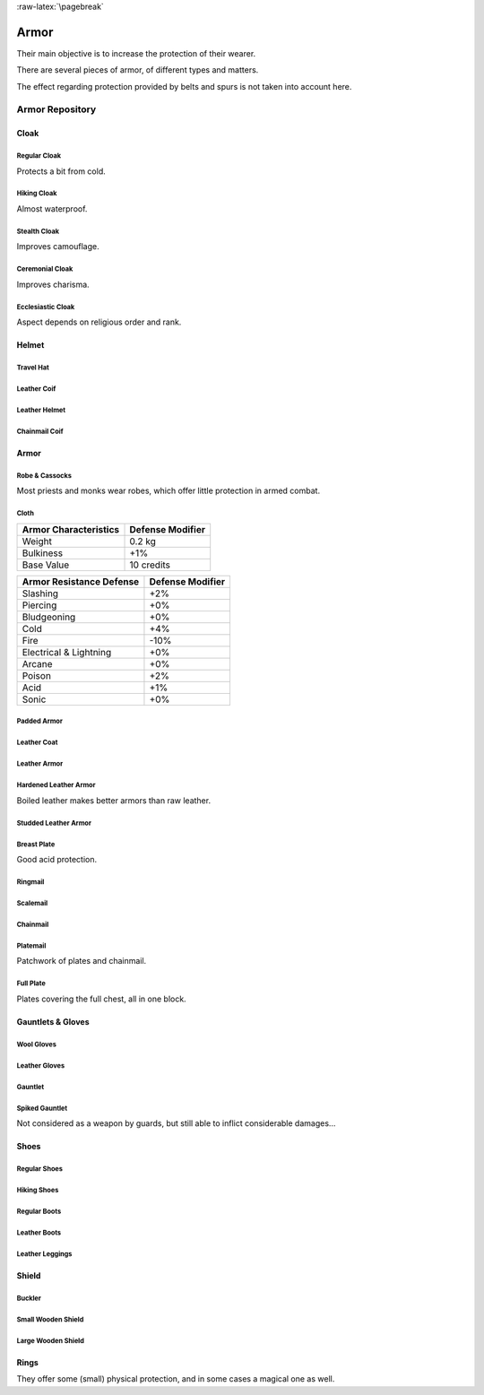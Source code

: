 :raw-latex:`\pagebreak`


Armor
-----

Their main objective is to increase the protection of their wearer.

There are several pieces of armor, of different types and matters.

The effect regarding protection provided by belts and spurs is not taken into account here.



Armor Repository
................


Cloak
_____


Regular Cloak
*************

Protects a bit from cold.


Hiking Cloak
************

Almost waterproof.


Stealth Cloak
*************

Improves camouflage.


Ceremonial Cloak
****************

Improves charisma.


Ecclesiastic Cloak
******************

Aspect depends on religious order and rank.



Helmet
______


Travel Hat
**********

Leather Coif
************

Leather Helmet
**************

Chainmail Coif
**************



Armor
_____



Robe & Cassocks
***************

Most priests and monks wear robes, which offer little protection in armed combat.


Cloth
*****


+----------------+------------+
| Armor          | Defense    |
| Characteristics| Modifier   |
+================+============+
| Weight         | 0.2 kg     |
+----------------+------------+
| Bulkiness      | +1%        |
+----------------+------------+
| Base Value     | 10 credits |
+----------------+------------+


+----------------+----------+
| Armor          | Defense  |
| Resistance     | Modifier |
| Defense        |          |
+================+==========+
| Slashing       | +2%      |
+----------------+----------+
| Piercing       | +0%      |
+----------------+----------+
| Bludgeoning    | +0%      |
+----------------+----------+
| Cold           | +4%      |
+----------------+----------+
| Fire           | -10%     |
+----------------+----------+
| Electrical     | +0%      |
| & Lightning    |          |
+----------------+----------+
| Arcane         | +0%      |
+----------------+----------+
| Poison         | +2%      |
+----------------+----------+
| Acid           | +1%      |
+----------------+----------+
| Sonic          | +0%      |
+----------------+----------+


Padded Armor
************



Leather Coat
************

Leather Armor
*************

Hardened Leather Armor
**********************

Boiled leather makes better armors than raw leather.


Studded Leather Armor
*********************

Breast Plate
************

Good acid protection.


Ringmail
********

Scalemail
*********

Chainmail
*********

Platemail
*********

Patchwork of plates and chainmail.


Full Plate
**********

Plates covering the full chest, all in one block.



Gauntlets & Gloves
__________________


Wool Gloves
***********

Leather Gloves
**************

Gauntlet
********

Spiked Gauntlet
***************

Not considered as a weapon by guards, but still able to inflict considerable damages...



Shoes
_____


Regular Shoes
*************

Hiking Shoes
************

Regular Boots
*************

Leather Boots
*************

Leather Leggings
****************


Shield
______


Buckler
*******

Small Wooden Shield
*******************

Large Wooden Shield
*******************


Rings
_____

They offer some (small) physical protection, and in some cases a magical one as well.
